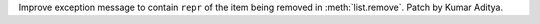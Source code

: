 Improve exception message to contain ``repr`` of the item being removed in :meth:`list.remove`. Patch by Kumar Aditya.
